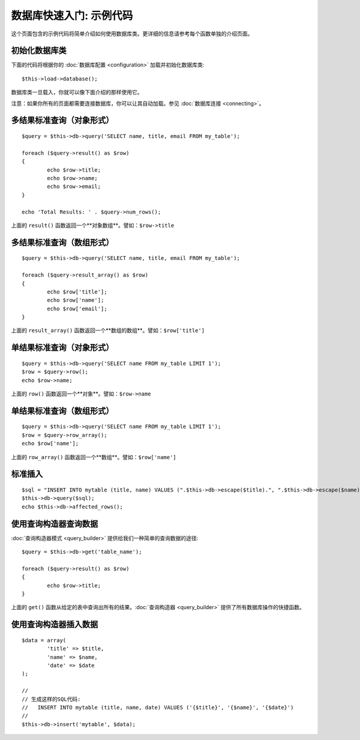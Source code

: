 ##################################
数据库快速入门: 示例代码
##################################

这个页面包含的示例代码将简单介绍如何使用数据库类。更详细的信息请参考每个函数单独的介绍页面。

初始化数据库类
===============================

下面的代码将根据你的 :doc:`数据库配置 <configuration>` 加载并初始化数据库类::

	$this->load->database();

数据库类一旦载入，你就可以像下面介绍的那样使用它。

注意：如果你所有的页面都需要连接数据库，你可以让其自动加载。参见 :doc:`数据库连接 <connecting>`。

多结果标准查询（对象形式）
=====================================================

::

	$query = $this->db->query('SELECT name, title, email FROM my_table');
	
	foreach ($query->result() as $row)
	{
		echo $row->title;
		echo $row->name;
		echo $row->email;
	}
	
	echo 'Total Results: ' . $query->num_rows();

上面的 ``result()`` 函数返回一个**对象数组**。譬如：``$row->title``

多结果标准查询（数组形式）
====================================================

::

	$query = $this->db->query('SELECT name, title, email FROM my_table');
	
	foreach ($query->result_array() as $row)
	{
		echo $row['title'];
		echo $row['name'];
		echo $row['email'];
	}

上面的 ``result_array()`` 函数返回一个**数组的数组**。譬如：``$row['title']``

单结果标准查询（对象形式）
=================================

::

	$query = $this->db->query('SELECT name FROM my_table LIMIT 1'); 
	$row = $query->row();
	echo $row->name;

上面的 ``row()`` 函数返回一个**对象**。譬如：``$row->name``

单结果标准查询（数组形式）
=================================================

::

	$query = $this->db->query('SELECT name FROM my_table LIMIT 1');
	$row = $query->row_array();
	echo $row['name'];

上面的 ``row_array()`` 函数返回一个**数组**。譬如：``$row['name']``

标准插入
===============

::

	$sql = "INSERT INTO mytable (title, name) VALUES (".$this->db->escape($title).", ".$this->db->escape($name).")";
	$this->db->query($sql);
	echo $this->db->affected_rows();

使用查询构造器查询数据
===========================

:doc:`查询构造器模式 <query_builder>` 提供给我们一种简单的查询数据的途径::

	$query = $this->db->get('table_name');
	
	foreach ($query->result() as $row)
	{
		echo $row->title;
	}

上面的 ``get()`` 函数从给定的表中查询出所有的结果。:doc:`查询构造器 <query_builder>` 提供了所有数据库操作的快捷函数。

使用查询构造器插入数据
===========================

::

	$data = array(
		'title' => $title,
		'name' => $name,
		'date' => $date
	);
	
	//
	// 生成这样的SQL代码: 
	//   INSERT INTO mytable (title, name, date) VALUES ('{$title}', '{$name}', '{$date}')
	//
	$this->db->insert('mytable', $data);

